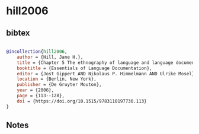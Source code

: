 * hill2006




** bibtex

#+NAME: bibtex
#+BEGIN_SRC bibtex

@incollection{hill2006,
    author = {Hill, Jane H.},
    title = {Chapter 5 The ethnography of language and language documentation},
    booktitle = {Essentials of Language Documentation},
    editor = {Jost Gippert AND Nikolaus P. Himmelmann AND Ulrike Mosel},
    location = {Berlin, New York},
    publisher = {De Gruyter Mouton},
    year = {2006},
    page = {113--128},
    doi = {https://doi.org/10.1515/9783110197730.113}
}

#+END_SRC




** Notes


